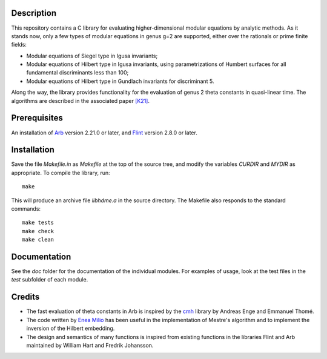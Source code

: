 Description
===========

This repository contains a C library for evaluating higher-dimensional
modular equations by analytic methods. As it stands now, only a few
types of modular equations in genus g=2 are supported, either over the
rationals or prime finite fields:

- Modular equations of Siegel type in Igusa invariants;

- Modular equations of Hilbert type in Igusa invariants, using
  parametrizations of Humbert surfaces for all fundamental
  discriminants less than 100;

- Modular equations of Hilbert type in Gundlach invariants for
  discriminant 5.

Along the way, the library provides functionality for the evaluation
of genus 2 theta constants in quasi-linear time. The algorithms are
described in the associated paper `[K21]`_.

Prerequisites
=============

An installation of `Arb`_ version 2.21.0 or later, and `Flint`_
version 2.8.0 or later.

Installation
============

Save the file `Makefile.in` as `Makefile` at the top of the source
tree, and modify the variables `CURDIR` and `MYDIR` as appropriate. To
compile the library, run::
  make
  
This will produce an archive file `libhdme.a` in the source directory. The
Makefile also responds to the standard commands::
  make tests
  make check
  make clean

Documentation
=============

See the `doc` folder for the documentation of the individual
modules. For examples of usage, look at the test files in the `test`
subfolder of each module.

Credits
=======

- The fast evaluation of theta constants in Arb is inspired by the
  `cmh`_ library by Andreas Enge and Emmanuel Thomé.

- The code written by `Enea Milio`_ has been useful in the
  implementation of Mestre's algorithm and to implement the inversion
  of the Hilbert embedding.

- The design and semantics of many functions is inspired from existing
  functions in the libraries Flint and Arb maintained by William Hart
  and Fredrik Johansson.
  
.. _[K21]: https://arxiv.org/abs/2010.10094
.. _Flint: https://flintlib.org
.. _Arb: https://arblib.org
.. _cmh: https://gitlab.inria.fr/cmh/cmh
.. _Enea Milio: https://members.loria.fr/EMilio/modular-polynomials/
